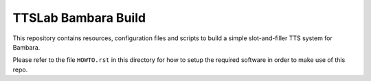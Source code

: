====================
TTSLab Bambara Build
====================

This repository contains resources, configuration files and scripts to
build a simple slot-and-filler TTS system for Bambara.

Please refer to the file ``HOWTO.rst`` in this directory for how to
setup the required software in order to make use of this repo.
